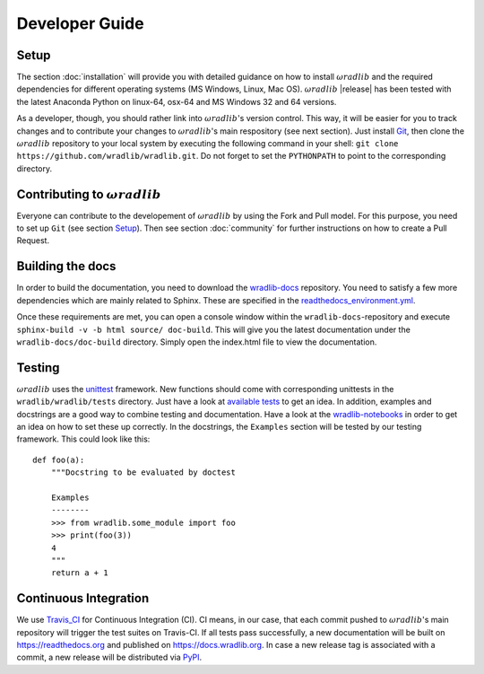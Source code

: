 Developer Guide
===============

Setup
-----
The section :doc:`installation` will provide you with detailed guidance on how to install :math:`\omega radlib` and the required dependencies for different operating systems (MS Windows, Linux, Mac OS). :math:`\omega radlib` |release| has been tested with the latest Anaconda Python on linux-64, osx-64 and MS Windows 32 and 64 versions.

As a developer, though, you should rather link into :math:`\omega radlib`'s version control. This way, it will be easier for you to track changes and to contribute your changes to :math:`\omega radlib`'s main respository (see next section). Just install `Git <https://git-scm.com/>`_, then clone the :math:`\omega radlib` repository to your local system by executing the following command in your shell: ``git clone https://github.com/wradlib/wradlib.git``. Do not forget to set the ``PYTHONPATH`` to point to the corresponding directory.


Contributing to :math:`\omega radlib`
-------------------------------------
Everyone can contribute to the developement of :math:`\omega radlib` by using the Fork and Pull model. For this purpose, you need to set up ``Git`` (see section `Setup`_). Then see section :doc:`community` for further instructions on how to create a Pull Request.


Building the docs
-----------------
In order to build the documentation, you need to download the `wradlib-docs <https://github.com/wradlib/wradlib-docs>`_ repository. You need to satisfy a few more dependencies which are mainly related to Sphinx. These are specified in the `readthedocs_environment.yml <https://github.com/wradlib/wradlib-docs/blob/master/readthedocs_environment.yml>`_.

Once these requirements are met, you can open a console window within the ``wradlib-docs``-repository and execute ``sphinx-build -v -b html source/ doc-build``. This will give you the latest documentation under the ``wradlib-docs/doc-build`` directory. Simply open the index.html file to view the documentation.


Testing
-------
:math:`\omega radlib` uses the `unittest <https://pythontesting.net/framework/unittest/unittest-introduction/>`_ framework. New functions should come with corresponding unittests in the ``wradlib/wradlib/tests`` directory. Just have a look at `available tests <https://github.com/wradlib/wradlib/tree/master/wradlib/tests>`_ to get an idea. In addition, examples and docstrings are a good way to combine testing and documentation. Have a look at the `wradlib-notebooks <https://github.com/wradlib/wradlib-notebooks/tree/master/notebooks>`_ in order to get an idea on how to set these up correctly. In the docstrings, the ``Examples`` section will be tested by our testing framework. This could look like this::

    def foo(a):
        """Docstring to be evaluated by doctest

        Examples
        --------
        >>> from wradlib.some_module import foo
        >>> print(foo(3))
        4
        """
        return a + 1


Continuous Integration
----------------------
We use `Travis_CI <https://travis-ci.org>`_ for Continuous Integration (CI). CI means, in our case, that each commit pushed to :math:`\omega radlib`'s main repository will trigger the test suites on Travis-CI. If all tests pass successfully, a new documentation will be built on https://readthedocs.org and published on https://docs.wradlib.org. In case a new release tag is associated with a commit, a new release will be distributed via `PyPI <https://pypi.org/project/wradlib/>`_.
